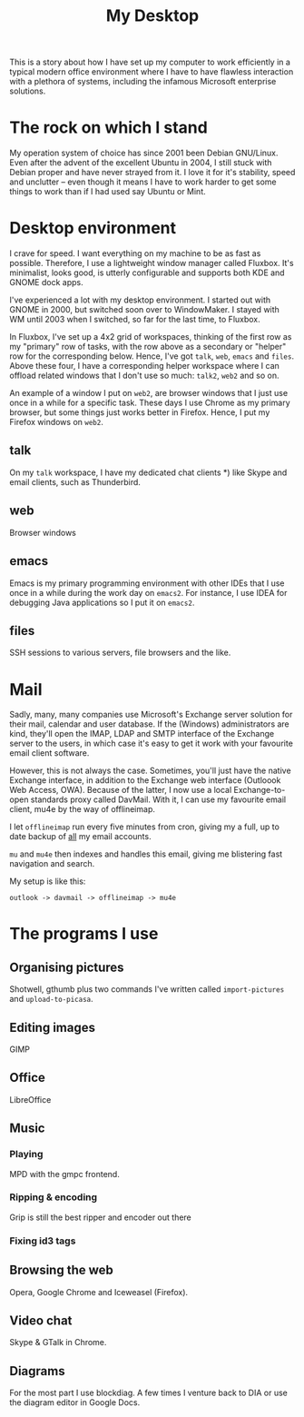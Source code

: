#+title: My Desktop
This is a story about how I have set up my computer to work
efficiently in a typical modern office environment where I have to
have flawless interaction with a plethora of systems, including the
infamous Microsoft enterprise solutions.

* The rock on which I stand
My operation system of choice has since 2001 been Debian
GNU/Linux. Even after the advent of the excellent Ubuntu in 2004, I
still stuck with Debian proper and have never strayed from it. I love
it for it's stability, speed and unclutter -- even though it means I
have to work harder to get some things to work than if I had used say
Ubuntu or Mint.

* Desktop environment
I crave for speed. I want everything on my machine to be as fast as
possible. Therefore, I use a lightweight window manager called
Fluxbox. It's minimalist, looks good, is utterly configurable and
supports both KDE and GNOME dock apps.

I've experienced a lot with my desktop environment. I started out with
GNOME in 2000, but switched soon over to WindowMaker. I stayed with WM
until 2003 when I switched, so far for the last time, to Fluxbox. 

In Fluxbox, I've set up a 4x2 grid of workspaces, thinking of the
first row as my "primary" row of tasks, with the row above as a
secondary or "helper" row for the corresponding below. Hence, I've got
=talk=, =web=, =emacs= and =files=. Above these four, I have a
corresponding helper workspace where I can offload related windows
that I don't use so much: =talk2=, =web2= and so on.

An example of a window I put on =web2=, are browser windows that I
just use once in a while for a specific task. These days I use Chrome
as my primary browser, but some things just works better in
Firefox. Hence, I put my Firefox windows on =web2=.

** talk
On my =talk= workspace, I have my dedicated chat clients *) like
Skype and email clients, such as Thunderbird.

** web
Browser windows

** emacs
Emacs is my primary programming environment with other IDEs that I use
once in a while during the work day on =emacs2=. For instance, I use
IDEA for debugging Java applications so I put it on =emacs2=.

** files
SSH sessions to various servers, file browsers and  the like.
 
* Mail
Sadly, many, many companies use Microsoft's Exchange server solution
for their mail, calendar and user database. If the (Windows)
administrators are kind, they'll open the IMAP, LDAP and SMTP interface of
the Exchange server to the users, in which case it's easy to get it
work with your favourite email client software.

However, this is not always the case. Sometimes, you'll just have the
native Exchange interface, in addition to the Exchange web interface
(Outloook Web Access, OWA). Because of the latter, I now use a local
Exchange-to-open standards proxy called DavMail. With it, I can use my
favourite email client, mu4e by the way of offlineimap.

I let =offlineimap= run every five minutes from cron, giving my a
full, up to date backup of _all_ my email accounts.

=mu= and =mu4e= then indexes and handles this email, giving me
blistering fast navigation and search.

My setup is like this:
#+begin_src text
outlook -> davmail -> offlineimap -> mu4e
#+end_src

* The programs I use
** Organising pictures
Shotwell, gthumb plus two commands I've written called
=import-pictures= and =upload-to-picasa=.

** Editing images
GIMP

** Office
LibreOffice

** Music
*** Playing
MPD with the gmpc frontend.
*** Ripping & encoding
Grip is still the best ripper and encoder out there
*** Fixing id3 tags


** Browsing the web
Opera, Google Chrome and Iceweasel (Firefox).

** Video chat
Skype & GTalk in Chrome.

** Diagrams
For the most part I use blockdiag. A few times I venture back to DIA
or use the diagram editor in Google Docs.
